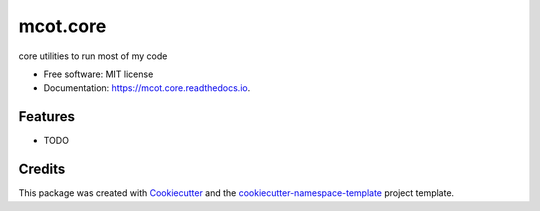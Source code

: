 =========
mcot.core
=========


.. image:: https://img.shields.io/pypi/v/mcot.core.svg
        :target: https://pypi.python.org/pypi/mcot.core

.. image:: https://readthedocs.org/projects/mcotcore/badge/?version=latest
        :target: https://mcotcore.readthedocs.io/en/latest/?badge=latest
        :alt: Documentation Status


core utilities to run most of my code


* Free software: MIT license
* Documentation: https://mcot.core.readthedocs.io.


Features
--------

* TODO

Credits
-------

This package was created with `Cookiecutter
<https://github.com/audreyr/cookiecutter>`_ and the `cookiecutter-namespace-template
<https://github.com/veit/cookiecutter-namespace-template>`_ project template.

